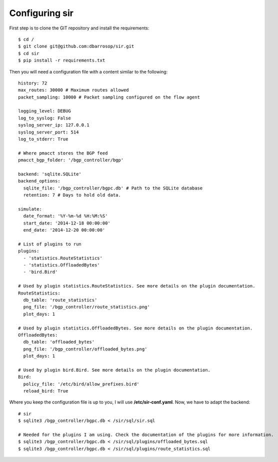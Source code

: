===============
Configuring sir
===============

First step is to clone the GIT repository and install the requirements::

    $ cd /
    $ git clone git@github.com:dbarrosop/sir.git
    $ cd sir
    $ pip install -r requirements.txt

Then you will need a configuration file with a content similar to the following::

    history: 72
    max_routes: 30000 # Maximum routes allowed
    packet_sampling: 10000 # Packet sampling configured on the flow agent

    logging_level: DEBUG
    log_to_syslog: False
    syslog_server_ip: 127.0.0.1
    syslog_server_port: 514
    log_to_stderr: True

    # Where pmacct stores the BGP feed
    pmacct_bgp_folder: '/bgp_controller/bgp'

    backend: 'sqlite.SQLite'
    backend_options:
      sqlite_file: '/bgp_controller/bgpc.db' # Path to the SQLite database
      retention: 7 # Days to hold old data.

    simulate:
      date_format: '%Y-%m-%d %H:%M:%S'
      start_date: '2014-12-18 00:00:00'
      end_date: '2014-12-20 00:00:00'

    # List of plugins to run
    plugins:
      - 'statistics.RouteStatistics'
      - 'statistics.OffloadedBytes'
      - 'bird.Bird'

    # Used by plugin statistics.RouteStatistics. See more details on the plugin documentation.
    RouteStatistics:
      db_table: 'route_statistics'
      png_file: '/bgp_controller/route_statistics.png'
      plot_days: 1

    # Used by plugin statistics.OffloadedBytes. See more details on the plugin documentation.
    OffloadedBytes:
      db_table: 'offloaded_bytes'
      png_file: '/bgp_controller/offloaded_bytes.png'
      plot_days: 1

    # Used by plugin bird.Bird. See more details on the plugin documentation.
    Bird:
      policy_file: '/etc/bird/allow_prefixes.bird'
      reload_bird: True

Where you keep the configuration file is up to you, I will use **/etc/sir-conf.yaml**. Now, we have to adapt the backend::

    # sir
    $ sqlite3 /bgp_controller/bgpc.db < /sir/sql/sir.sql

    # Needed for the plugins I am using. Check the documentation of the plugins for more information.
    $ sqlite3 /bgp_controller/bgpc.db < /sir/sql/plugins/offloaded_bytes.sql
    $ sqlite3 /bgp_controller/bgpc.db < /sir/sql/plugins/route_statistics.sql

